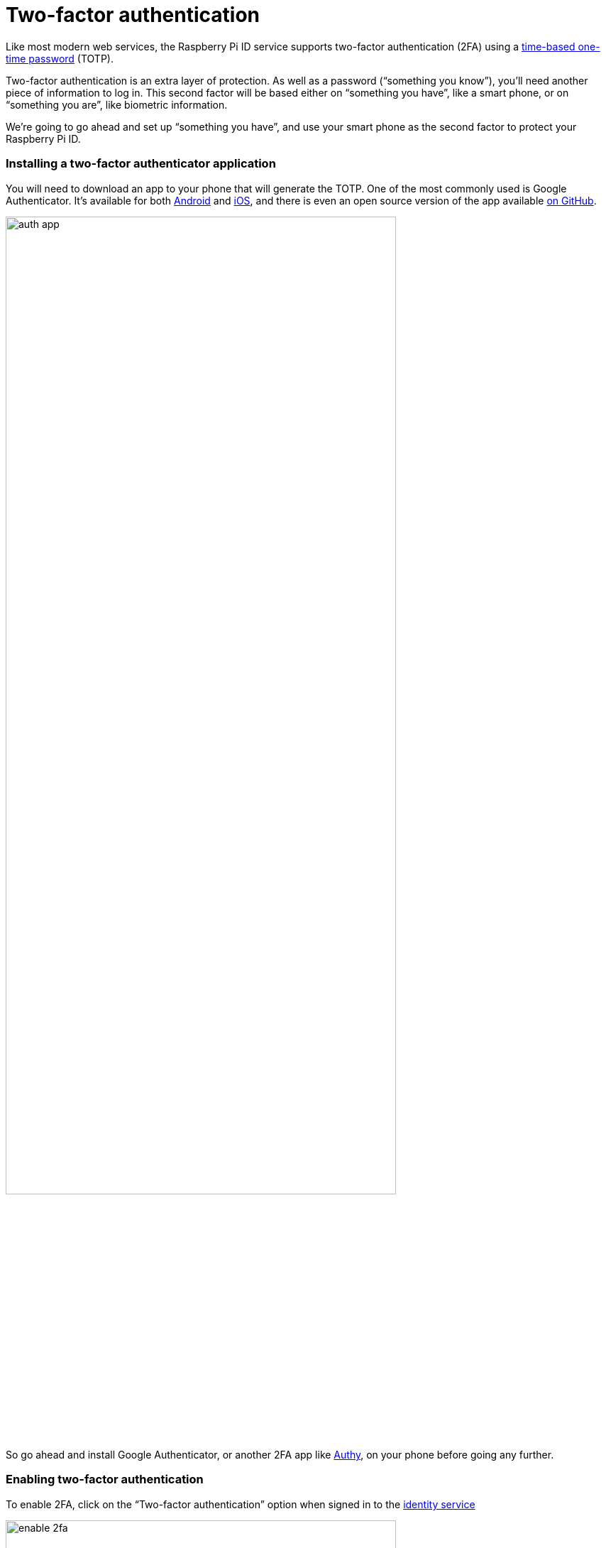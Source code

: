 = Two-factor authentication

Like most modern web services, the Raspberry Pi ID service supports two-factor authentication (2FA) using a https://en.wikipedia.org/wiki/Time-based_one-time_password[time-based one-time password] (TOTP).

Two-factor authentication is an extra layer of protection. As well as a password (“something you know”), you’ll need another piece of information to log in. This second factor will be based either on “something you have”, like a smart phone, or on “something you are”, like biometric information.

We’re going to go ahead and set up “something you have”, and use your smart phone as the second factor to protect your Raspberry Pi ID.

=== Installing a two-factor authenticator application

You will need to download an app to your phone that will generate the TOTP. One of the most commonly used is Google Authenticator. It’s available for both https://play.google.com/store/apps/details?id=com.google.android.apps.authenticator2&hl=en_GB[Android] and https://apps.apple.com/us/app/google-authenticator/id388497605[iOS], and there is even an open source version of the app available https://github.com/google/google-authenticator[on GitHub].

image::images/auth_app.png[width="80%"]

So go ahead and install Google Authenticator, or another 2FA app like https://authy.com/[Authy], on your phone before going any further.

=== Enabling two-factor authentication

To enable 2FA, click on the “Two-factor authentication” option when signed in to the https://id.raspberrypi.com[identity service]

image::images/enable_2fa.png[width="80%"]

Open the Google Authenticator app on your phone and tap the plus sign (+) at the top right, then tap on “Scan barcode”.

Your phone will ask you whether you want to allow the app access to your camera; you should say “Yes”. The camera view will open. Position the QR code squarely in the green box on the screen. As soon as your phone app recognises the code, the authenticator app will add your new account, and will start generating TOTP codes automatically.

image::images/id_2fa.png[width="80%"]

NOTE: The Raspberry Pi ID service also support macOS and iOS iCloud Keychain integration, so you can right click (long press) the QR code and you get the "Set up verification code" option on your Mac or iPhone.

Now you should go ahead and enter the six-digit TOTP generated by your authenticator app on your phone into the Raspberry Pi ID service.

image::images/authenticate.png[width="80%"]

If you enter the TOTP correctly, you will see a confirmation screen with a recovery code.

image::images/totp_enabled.png[width="80%"]

IMPORTANT: You should copy the recovery code down and store it in a safe place. This is the only way to bypass two-factor authentication in the future if you lose, or otherwise don't have access to, your phone and the authenticator app running on it.

You’ll now need your phone, and a TOTP, every time you log in to Raspberry Pi services. But because of that, you’ve just given a huge boost to the security of your devices on the service.

NOTE: If you need to disable two-factor authentication at any point in the future you can do that by logging back in to the https://id.raspberrypi.com[identity service].


